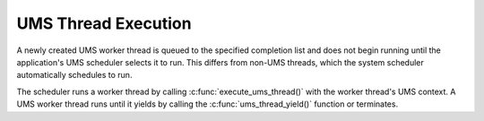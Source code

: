.. SPDX-License-Identifier: AGPL-3.0-only

UMS Thread Execution
====================

A newly created UMS worker thread is queued to the specified completion list
and does not begin running until the application's UMS scheduler selects it to
run. This differs from non-UMS threads, which the system scheduler
automatically schedules to run.

The scheduler runs a worker thread by calling :c:func:`execute_ums_thread()`
with the worker thread's UMS context. A UMS worker thread runs until it yields
by calling the :c:func:`ums_thread_yield()` function or terminates.
